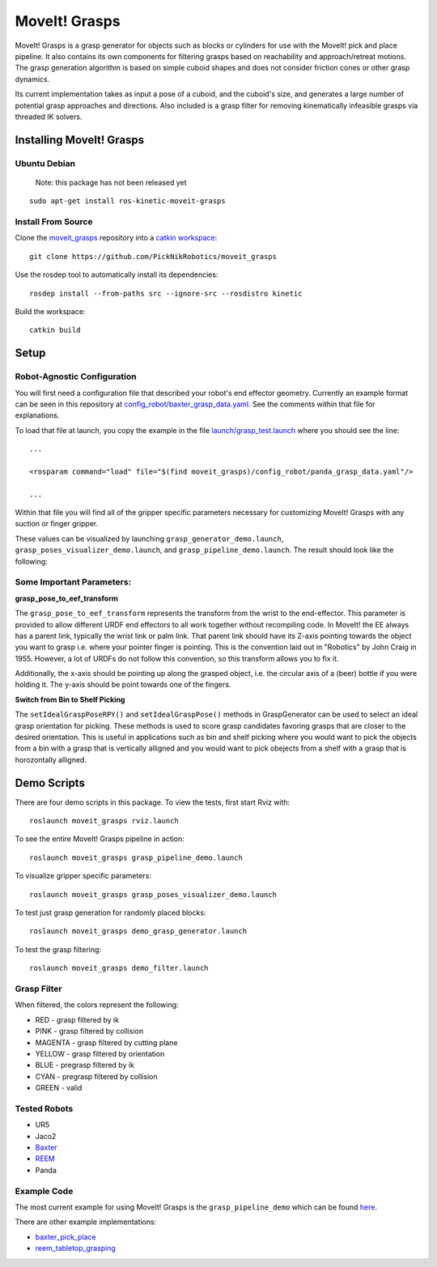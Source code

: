 MoveIt! Grasps
=======================

MoveIt! Grasps is a grasp generator for objects such as blocks or cylinders for use with the MoveIt! pick and place pipeline. It also contains its own components for filtering grasps based on reachability and approach/retreat motions.
The grasp generation algorithm is based on simple cuboid shapes and does not consider friction cones or other grasp dynamics.

Its current implementation takes as input a pose of a cuboid, and the cuboid's size, and generates a large number of potential grasp approaches and directions.
Also included is a grasp filter for removing kinematically infeasible grasps via threaded IK solvers.

.. image:: https://raw.githubusercontent.com/PickNikRobotics/moveit_grasps/kinetic-devel/resources/demo.png
   :width: 500pt
   
Installing MoveIt! Grasps
^^^^^^^^^^^^^^^^^^^^^^^^

Ubuntu Debian
--------------

   Note: this package has not been released yet
::

    sudo apt-get install ros-kinetic-moveit-grasps


Install From Source
--------------------

Clone the `moveit_grasps <https://github.com/PickNikRobotics/moveit_grasps>`_ repository into a `catkin workspace <http://wiki.ros.org/catkin/Tutorials/create_a_workspace>`_::

    git clone https://github.com/PickNikRobotics/moveit_grasps

Use the rosdep tool to automatically install its dependencies::

    rosdep install --from-paths src --ignore-src --rosdistro kinetic
    
Build the workspace::

    catkin build

Setup
^^^^^^^^^^^^^^^^

Robot-Agnostic Configuration
----------------------------

You will first need a configuration file that described your robot's end effector geometry.
Currently an example format can be seen in this repository at `config_robot/baxter_grasp_data.yaml <https://github.com/PickNikRobotics/moveit_grasps/blob/kinetic-devel/config_robot/baxter_grasp_data.yaml>`_.
See the comments within that file for explanations.

To load that file at launch, you copy the example in the file `launch/grasp_test.launch <https://github.com/PickNikRobotics/moveit_grasps/blob/kinetic-devel/launch/load_panda.launch>`_ where you should see the line::

    ...
    
    <rosparam command="load" file="$(find moveit_grasps)/config_robot/panda_grasp_data.yaml"/>
    
    ...

Within that file you will find all of the gripper specific parameters necessary for customizing MoveIt! Grasps with any suction or finger gripper.

These values can be visualized by launching ``grasp_generator_demo.launch``, ``grasp_poses_visualizer_demo.launch``, and ``grasp_pipeline_demo.launch``.
The result should look like the following:

.. image:: https://raw.githubusercontent.com/PickNikRobotics/moveit_grasps/kinetic-devel/resources/moveit_grasps_poses.jpeg
   :width: 500pt

Some Important Parameters:
---------------------------

**grasp_pose_to_eef_transform**

The ``grasp_pose_to_eef_transform`` represents the transform from the wrist to the end-effector.
This parameter is provided to allow different URDF end effectors to all work together without recompiling code.
In MoveIt! the EE always has a parent link, typically the wrist link or palm link.
That parent link should have its Z-axis pointing towards the object you want to grasp i.e. where your pointer finger is pointing.
This is the convention laid out in "Robotics" by John Craig in 1955.
However, a lot of URDFs do not follow this convention, so this transform allows you to fix it.

Additionally, the x-axis should be pointing up along the grasped object, i.e. the circular axis of a (beer) bottle if you were holding it.
The y-axis should be point towards one of the fingers.

**Switch from Bin to Shelf Picking**

The ``setIdealGraspPoseRPY()`` and ``setIdealGraspPose()`` methods in GraspGenerator can be used to select an ideal grasp orientation for picking.
These methods is used to score grasp candidates favoring grasps that are closer to the desired orientation.
This is useful in applications such as bin and shelf picking where you would want to pick the objects from a bin with a grasp that is vertically alligned and you would want to pick obejects from a shelf with a grasp that is horozontally alligned.

Demo Scripts
^^^^^^^^^^^^

There are four demo scripts in this package. To view the tests, first start Rviz with::

    roslaunch moveit_grasps rviz.launch

To see the entire MoveIt! Grasps pipeline in action::

    roslaunch moveit_grasps grasp_pipeline_demo.launch

To visualize gripper specific parameters::

    roslaunch moveit_grasps grasp_poses_visualizer_demo.launch

To test just grasp generation for randomly placed blocks::

    roslaunch moveit_grasps demo_grasp_generator.launch

To test the grasp filtering::

    roslaunch moveit_grasps demo_filter.launch

Grasp Filter
------------

When filtered, the colors represent the following:

* RED - grasp filtered by ik
* PINK - grasp filtered by collision
* MAGENTA - grasp filtered by cutting plane
* YELLOW - grasp filtered by orientation
* BLUE - pregrasp filtered by ik
* CYAN - pregrasp filtered by collision
* GREEN - valid

Tested Robots
-------------

* UR5
* Jaco2
* `Baxter <https://github.com/davetcoleman/baxter_cpp>`_
* `REEM <http://wiki.ros.org/Robots/REEM>`_
* Panda

Example Code
------------

The most current example for using MoveIt! Grasps is the ``grasp_pipeline_demo`` which can be found `here <https://github.com/PickNikRobotics//moveit_grasps/kinetic-devel/src/grasp_pipeline_demo.cpp>`_.

There are other example implementations:

* `baxter_pick_place <https://github.com/davetcoleman/baxter_cpp/tree/kinetic-devel/baxter_pick_place>`_
* `reem_tabletop_grasping <https://github.com/pal-robotics/reem_tabletop_grasping>`_
